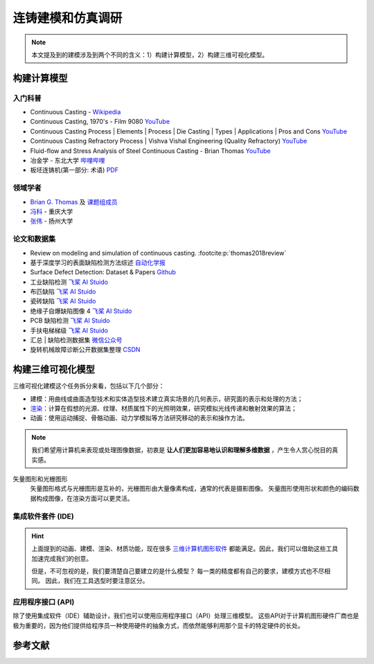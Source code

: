 ==================
连铸建模和仿真调研
==================

.. note:: 

    本文提及到的建模涉及到两个不同的含义：1）构建计算模型，2）构建三维可视化模型。


构建计算模型
------------

入门科普
~~~~~~~~

- Continuous Casting - `Wikipedia <https://en.wikipedia.org/wiki/Continuous_casting>`__
- Continuous Casting, 1970's - Film 9080 `YouTube <https://www.youtube.com/watch?v=AZXWAd-KjHQ>`__
- Continuous Casting Process \| Elements \| Process \| Die Casting \| Types \| Applications \| Pros and Cons `YouTube <https://www.youtube.com/watch?v=JAqhwR7bJTU>`__
- Continuous Casting Refractory Process \| Vishva Vishal Engineering (Quality Refractory) `YouTube <https://www.youtube.com/watch?v=LlXhF8mRAmo>`__
- Fluid-flow and Stress Analysis of Steel Continuous Casting - Brian Thomas `YouTube <https://www.youtube.com/watch?v=XGMf7vrGGJk>`__
- 冶金学 - 东北大学 `哔哩哔哩 <https://www.bilibili.com/video/BV1ob411U7c5?p=66>`__
- 板坯连铸机(第一部分: 术语) `PDF <https://members.wto.org/crnattachments/2020/TBT/CHN/20_6840_00_x.pdf>`__


领域学者
~~~~~~~~

- `Brian G. Thomas <http://ccc.illinois.edu/publications.html>`_ 及 `课题组成员 <http://ccc.illinois.edu/people.html>`_
- `冯科 <https://kns.cnki.net/kcms/detail/knetsearch.aspx?dbcode=CDFD&code=000040780083&sfield=au&skey=%e5%86%af%e7%a7%91&uniplatform=NZKPT>`_ - 重庆大学
- `张伟 <https://charmve.github.io/>`_ - 扬州大学


论文和数据集
~~~~~~~~~~~~

- Review on modeling and simulation of continuous casting. :footcite:p:`thomas2018review`
- 基于深度学习的表面缺陷检测方法综述 `自动化学报 <http://www.aas.net.cn/cn/article/doi/10.16383/j.aas.c190811?viewType=HTML>`_
- Surface Defect Detection: Dataset & Papers `Github <https://github.com/Charmve/Surface-Defect-Detection>`__
- 工业缺陷检测 `飞桨 AI Stuido <https://aistudio.baidu.com/aistudio/datasetdetail/47124>`__
- 布匹缺陷 `飞桨 AI Stuido <https://aistudio.baidu.com/aistudio/datasetdetail/31076>`__
- 瓷砖缺陷 `飞桨 AI Stuido <https://aistudio.baidu.com/aistudio/datasetdetail/32615>`__
- 绝缘子自爆缺陷图像 4 `飞桨 AI Stuido <https://aistudio.baidu.com/aistudio/datasetdetail/33087>`__
- PCB 缺陷检测 `飞桨 AI Stuido <https://aistudio.baidu.com/aistudio/datasetdetail/49931>`__
- 手扶电梯梯级 `飞桨 AI Stuido <https://aistudio.baidu.com/aistudio/datasetdetail/44820>`__
- 汇总 \| 缺陷检测数据集 `微信公众号 <https://mp.weixin.qq.com/s/kw_jRWevs_TMhIqWCDC55A>`__
- 旋转机械故障诊断公开数据集整理 `CSDN <https://blog.csdn.net/hustcxl/article/details/89394428>`__


构建三维可视化模型
------------------


三维可视化建模这个任务拆分来看，包括以下几个部分：

- 建模：用曲线或曲面造型技术和实体造型技术建立真实场景的几何表示，研究面的表示和处理的方法；
- `渲染`_：计算在假想的光源、纹理、材质属性下的光照明效果，研究模拟光线传递和散射效果的算法；
- 动画：使用运动捕捉、骨骼动画、动力学模拟等方法研究移动的表示和操作方法。

.. note:: 

    我们希望用计算机来表现或处理图像数据，初衷是 **让人们更加容易地认识和理解多维数据** ，产生令人赏心悦目的真实感。

矢量图形和光栅图形
    矢量图形格式与光栅图形是互补的，光栅图形由大量像素构成，通常的代表是摄影图像。
    矢量图形使用形状和颜色的编码数据构成图像，在渲染方面可以更灵活。

集成软件套件 (IDE)
~~~~~~~~~~~~~~~~~~

.. hint:: 
    
    上面提到的动画、建模、渲染、材质功能，现在很多
    `三维计算机图形软件 <https://en.wikipedia.org/wiki/3D_computer_graphics>`_
    都能满足。因此，我们可以借助这些工具加速完成我们的创意。

    但是，不可忽视的是，我们要清楚自己要建立的是什么模型？
    每一类的精度都有自己的要求，建模方式也不尽相同。
    因此，我们在工具选型时要注意区分。


.. panels::
    :container: container-lg pb-3
    :column: col-lg-4 col-md-4 col-sm-6 col-xs-12 p-2

    机械模型
    ^^^
    
    - SolidWorks：构造实体模型，广泛用于机械模型，强调物理尺度保真度；

    ---

    建筑模型
    ^^^
    
    - Autodesk Revit：适合建筑师、景观设计师，结构工程师，给排水工程师、承包商；

    ---

    电子/元件
    ^^^

    - Altium Designer
    - SolidWorks Electrical
    - Proteus
    - NI Multisim

    ---
    
    影视/游戏
    ^^^

    - [开源] Blender：可提供动画、建模、渲染、材质功能，可与中高端收费套件竞争；
    - [开源] Wings 3D：比 Blender 更简单，但功能更少，适合初学者；
    - Autodesk Maya：许多电影特效均有这个软件制作；
    - Autodesk 3ds Max：电子游戏行业占主导地位的动画程序；
    - Cinema 4D：对艺术家友善的界面，以及低廉的价格；

    ---

    仿真模型
    ^^^

    - [生物] Protein Structure Prediction
    - [生物] Nucleic Acid Simulations
    - [化学] Quantum Chemistry
    - [化学] Molecular Modeling
    - [化学] Monte Carlo Molecular Modeling
    - [化学] Molecular Design
    - [物理] Finite Element
    - [物理] Cosmological Simulation

    ---

    虚拟现实
    ^^^

    - Unreal Engine
    - Unity3D
    - `List of game engines <https://en.wikipedia.org/wiki/List_of_game_engines>`_

应用程序接口 (API)
~~~~~~~~~~~~~~~~~~

除了使用集成软件（IDE）辅助设计，我们也可以使用应用程序接口（API）处理三维模型。
这些API对于计算机图形硬件厂商也是极为重要的，因为他们提供给程序员一种使用硬件的抽象方式，而依然能够利用那个显卡的特定硬件的长处。

.. panels::
    :container: container-lg pb-3
    :column: col-lg-4 col-md-4 col-sm-6 col-xs-12 p-2

    三维计算机图形的底层 API
    ^^^

    - OpenGL和OpenGL着色语言
    - OpenGL ES嵌入式设备的三维API
    - Direct3D（DirectX的子集）
    - RenderMan
    - RenderWare

    ---

    高层 API 提供底层 API 的附加功能
    ^^^

    - QSDK
    - Quesa
    - Java 3D
    - JSR 184（M3G）
    - NVidia Scene Graph
    - OpenSceneGraph
    - OpenSG
    - OGRE
    - Irrlicht

.. _渲染: https://en.wikipedia.org/wiki/Visualization_(graphics)



参考文献
--------

.. footbibliography::
